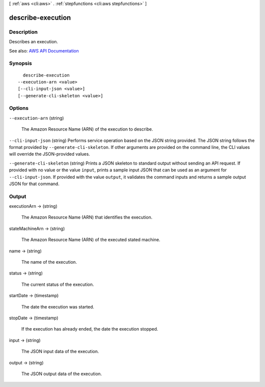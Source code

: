 [ :ref:`aws <cli:aws>` . :ref:`stepfunctions <cli:aws stepfunctions>` ]

.. _cli:aws stepfunctions describe-execution:


******************
describe-execution
******************



===========
Description
===========



Describes an execution.



See also: `AWS API Documentation <https://docs.aws.amazon.com/goto/WebAPI/states-2016-11-23/DescribeExecution>`_


========
Synopsis
========

::

    describe-execution
  --execution-arn <value>
  [--cli-input-json <value>]
  [--generate-cli-skeleton <value>]




=======
Options
=======

``--execution-arn`` (string)


  The Amazon Resource Name (ARN) of the execution to describe.

  

``--cli-input-json`` (string)
Performs service operation based on the JSON string provided. The JSON string follows the format provided by ``--generate-cli-skeleton``. If other arguments are provided on the command line, the CLI values will override the JSON-provided values.

``--generate-cli-skeleton`` (string)
Prints a JSON skeleton to standard output without sending an API request. If provided with no value or the value ``input``, prints a sample input JSON that can be used as an argument for ``--cli-input-json``. If provided with the value ``output``, it validates the command inputs and returns a sample output JSON for that command.



======
Output
======

executionArn -> (string)

  

  The Amazon Resource Name (ARN) that identifies the execution.

  

  

stateMachineArn -> (string)

  

  The Amazon Resource Name (ARN) of the executed stated machine.

  

  

name -> (string)

  

  The name of the execution.

  

  

status -> (string)

  

  The current status of the execution.

  

  

startDate -> (timestamp)

  

  The date the execution was started.

  

  

stopDate -> (timestamp)

  

  If the execution has already ended, the date the execution stopped.

  

  

input -> (string)

  

  The JSON input data of the execution.

  

  

output -> (string)

  

  The JSON output data of the execution.

  

  


